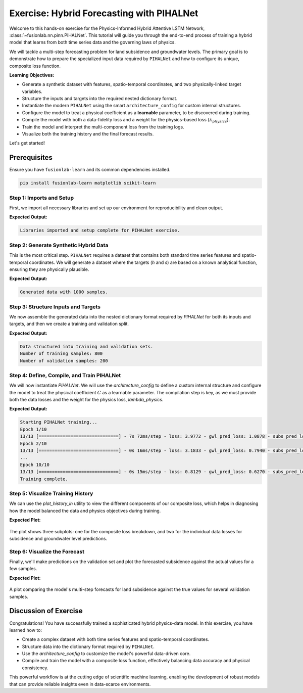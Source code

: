 .. _exercise_pihalnet_guide:

=============================================
Exercise: Hybrid Forecasting with PIHALNet
=============================================

Welcome to this hands-on exercise for the Physics-Informed Hybrid
Attentive LSTM Network, :class:`~fusionlab.nn.pinn.PIHALNet`. This
tutorial will guide you through the end-to-end process of training
a hybrid model that learns from both time series data and the
governing laws of physics.

We will tackle a multi-step forecasting problem for land subsidence
and groundwater levels. The primary goal is to demonstrate how to
prepare the specialized input data required by ``PIHALNet`` and how
to configure its unique, composite loss function.

**Learning Objectives:**

* Generate a synthetic dataset with features, spatio-temporal
  coordinates, and two physically-linked target variables.
* Structure the inputs and targets into the required nested
  dictionary format.
* Instantiate the modern ``PIHALNet`` using the smart
  ``architecture_config`` for custom internal structures.
* Configure the model to treat a physical coefficient as a
  **learnable** parameter, to be discovered during training.
* Compile the model with both a data-fidelity loss and a weight
  for the physics-based loss (:math:`\lambda_{physics}`).
* Train the model and interpret the multi-component loss from the
  training logs.
* Visualize both the training history and the final forecast results.

Let's get started!

Prerequisites
---------------
Ensure you have ``fusionlab-learn`` and its common dependencies
installed.

.. code-block:: bash

   pip install fusionlab-learn matplotlib scikit-learn


Step 1: Imports and Setup
~~~~~~~~~~~~~~~~~~~~~~~~~~~~

First, we import all necessary libraries and set up our environment for
reproducibility and clean output.

.. code-block:: python
   :linenos:

   import os
   import numpy as np
   import tensorflow as tf
   import matplotlib.pyplot as plt

   # FusionLab imports
   from fusionlab.nn.pinn import PIHALNet
   from fusionlab.params import LearnableC
   from fusionlab.nn.models.utils import plot_history_in

   # Suppress warnings and TF logs for cleaner output
   import warnings
   warnings.filterwarnings('ignore')
   tf.get_logger().setLevel('ERROR')

   # Directory for saving any output images
   EXERCISE_OUTPUT_DIR = "./pihalnet_exercise_outputs"
   os.makedirs(EXERCISE_OUTPUT_DIR, exist_ok=True)

   print("Libraries imported and setup complete for PIHALNet exercise.")

**Expected Output:**

.. code-block:: text

   Libraries imported and setup complete for PIHALNet exercise.

Step 2: Generate Synthetic Hybrid Data
~~~~~~~~~~~~~~~~~~~~~~~~~~~~~~~~~~~~~~~~

This is the most critical step. ``PIHALNet`` requires a dataset that
contains both standard time series features and spatio-temporal
coordinates. We will generate a dataset where the targets (`h` and `s`)
are based on a known analytical function, ensuring they are physically
plausible.


.. code-block:: python
   :linenos:

   # Configuration
   N_SAMPLES   = 1000
   PAST_STEPS  = 15
   HORIZON     = 7
   SEED        = 42
   np.random.seed(SEED)
   tf.random.set_seed(SEED)

   # --- 1. Generate Spatio-Temporal Coordinates ---
   # Separate past vs. future time grids
   t_past   = tf.random.uniform((N_SAMPLES, PAST_STEPS, 1), 0, 5)     # (1000, 15, 1)
   t_future = tf.random.uniform((N_SAMPLES, HORIZON,    1), 0, 5)     # (1000,  7, 1)
   x_past   = tf.random.uniform((N_SAMPLES, PAST_STEPS, 1), -1, 1)   # (1000, 15, 1)
   x_future = tf.random.uniform((N_SAMPLES, HORIZON,    1), -1, 1)   # (1000,  7, 1)
   y_past   = tf.random.uniform((N_SAMPLES, PAST_STEPS, 1), -1, 1)   # (1000, 15, 1)
   y_future = tf.random.uniform((N_SAMPLES, HORIZON,    1), -1, 1)   # (1000,  7, 1)

   coords_past   = tf.concat([t_past,   x_past,   y_past],   axis=-1)  # (1000, 15, 3)
   coords_future = tf.concat([t_future, x_future, y_future], axis=-1)  # (1000,  7, 3)

   # --- 2. Generate Physically-Plausible Targets ---
   # Use future coords for targets
   h_true = tf.sin(np.pi * x_future) * tf.cos(np.pi * y_future) * tf.exp(-0.2 * t_future)
   # s_true shape: (1000, 7, 1)
   s_true = (
       (1 - tf.exp(-0.2 * t_future)) * tf.cos(np.pi * x_future)**2
       + h_true * 0.1
       + tf.random.normal(h_true.shape, stddev=0.05)
   )

   # --- 3. Generate Correlated Time Series Features ---
   static_features = tf.random.normal([N_SAMPLES, 2])               # (1000, 2)

   # Dynamic features correlated with physics (using past window)
   dyn_physics = tf.sin(t_past * 2)                                 # (1000, 15, 1)
   dyn_noise   = tf.random.normal([N_SAMPLES, PAST_STEPS, 4])       # (1000, 15, 4)
   dynamic_features = tf.concat([dyn_physics, dyn_noise], axis=-1) # (1000, 15, 5)

   # Future features (e.g., pumping schedule + noise)
   fut_schedule = tf.cast(t_future > 2.5, tf.float32)               # (1000,  7, 1)
   fut_noise    = tf.random.normal([N_SAMPLES, HORIZON, 2])         # (1000,  7, 2)
   future_features = tf.concat([fut_schedule, fut_noise], axis=-1) # (1000,  7, 3)

   print(f"Generated data with {N_SAMPLES} samples.")

**Expected Output:**

.. code-block:: text

   Generated data with 1000 samples.
   
Step 3: Structure Inputs and Targets
~~~~~~~~~~~~~~~~~~~~~~~~~~~~~~~~~~~~~~

We now assemble the generated data into the nested dictionary format
required by `PIHALNet` for both its inputs and targets, and then we
create a training and validation split.

.. code-block:: python
   :linenos:

   # Input dictionary for the model
   inputs = {
       "static_features": static_features,
       "dynamic_features": dynamic_features,
       "future_features": future_features,
       "coords": coords, # The crucial PINN component
   }

   # Target dictionary for the model
   targets = {
       "subs_pred": s_true,
       "gwl_pred": h_true,
   }

   # Create a validation split (80% train, 20% validation)
   val_split = int(N_SAMPLES * 0.8)
   train_inputs = {k: v[:val_split] for k, v in inputs.items()}
   val_inputs = {k: v[val_split:] for k, v in inputs.items()}
   train_targets = {k: v[:val_split] for k, v in targets.items()}
   val_targets = {k: v[val_split:] for k, v in targets.items()}

   print("Data structured into training and validation sets.")
   print(f"Number of training samples: {len(train_inputs['static_features'])}")
   print(f"Number of validation samples: {len(val_inputs['static_features'])}")

**Expected Output:**

.. code-block:: text

   Data structured into training and validation sets.
   Number of training samples: 800
   Number of validation samples: 200

Step 4: Define, Compile, and Train PIHALNet
~~~~~~~~~~~~~~~~~~~~~~~~~~~~~~~~~~~~~~~~~~~~~~

We will now instantiate `PIHALNet`. We will use the `architecture_config`
to define a custom internal structure and configure the model to
treat the physical coefficient :math:`C` as a learnable parameter. The
compilation step is key, as we must provide both the data losses and
the weight for the physics loss, `lambda_physics`.

.. code-block:: python
   :linenos:

   # Define a custom architecture for the data-driven core
   pinn_architecture = {
       'encoder_type': 'transformer',
       'feature_processing': 'dense',
       'decoder_attention_stack': ['cross', 'hierarchical']
   }

   # Instantiate the model
   model = PIHALNet(
       static_input_dim=static_features.shape[-1],
       dynamic_input_dim=dynamic_features.shape[-1],
       future_input_dim=future_features.shape[-1],
       output_subsidence_dim=1,
       output_gwl_dim=1,
       forecast_horizon=HORIZON,
       max_window_size=PAST_STEPS,
       mode='pihal_like',
       architecture_config=pinn_architecture,
       # Ask the model to discover the consolidation coefficient
       pinn_coefficient_C=LearnableC(initial_value=0.01)
   )

   # Compile the model with the composite loss
   model.compile(
       optimizer=tf.keras.optimizers.Adam(learning_rate=1e-3),
       loss={'subs_pred': 'mse', 'gwl_pred': 'mse'}, # Data losses
       lambda_pde=0.2 # Weight for the consolidation physics
   )

   # Train the model
   print("\nStarting PIHALNet training...")
   history = model.fit(
       train_inputs,
       train_targets,
       validation_data=(val_inputs, val_targets),
       epochs=10,
       batch_size=64,
       verbose=1
   )
   print("Training complete.")

**Expected Output:**

.. code-block:: text

   Starting PIHALNet training...
   Epoch 1/10
   13/13 [==============================] - 7s 72ms/step - loss: 3.9772 - gwl_pred_loss: 1.0878 - subs_pred_loss: 2.8894 - total_loss: 367.5720 - data_loss: 3.9803 - physics_loss: 1817.9586 - val_loss: 0.7371 - val_gwl_pred_loss: 0.7371 - val_subs_pred_loss: 0.0000e+00
   Epoch 2/10
   13/13 [==============================] - 0s 16ms/step - loss: 3.1833 - gwl_pred_loss: 0.7940 - subs_pred_loss: 2.3893 - total_loss: 1825.8313 - data_loss: 3.0913 - physics_loss: 9113.6998 - val_loss: 1.1084 - val_gwl_pred_loss: 1.1084 - val_subs_pred_loss: 0.0000e+00
   ...
   Epoch 10/10
   13/13 [==============================] - 0s 15ms/step - loss: 0.8129 - gwl_pred_loss: 0.6270 - subs_pred_loss: 0.1859 - total_loss: 10.7931 - data_loss: 0.8096 - physics_loss: 49.9174 - val_loss: 0.6465 - val_gwl_pred_loss: 0.6465 - val_subs_pred_loss: 0.0000e+00
   Training complete.

Step 5: Visualize Training History
~~~~~~~~~~~~~~~~~~~~~~~~~~~~~~~~~~~

We can use the `plot_history_in` utility to view the different
components of our composite loss, which helps in diagnosing how the
model balanced the data and physics objectives during training.

.. code-block:: python
   :linenos:

   metrics_to_plot = {
       "Loss Breakdown": ["total_loss", "data_loss", "physics_loss"],
       "Subsidence Loss": ["subs_pred_loss"],
       "GWL Loss": ["gwl_pred_loss"],
   }
   plot_history_in(
       history,
       metrics=metrics_to_plot,
       title="PIHALNet Loss Components During Training",
       max_cols=3
   )

**Expected Plot:**

.. figure:: ../../images/pihalnet_exercise_history_in.png
   :alt: PIHALNet Training History
   :align: center
   :width: 95%

   The plot shows three subplots: one for the composite loss breakdown,
   and two for the individual data losses for subsidence and groundwater
   level predictions.

Step 6: Visualize the Forecast
~~~~~~~~~~~~~~~~~~~~~~~~~~~~~~~~

Finally, we'll make predictions on the validation set and plot the
forecasted subsidence against the actual values for a few samples.

.. code-block:: python
   :linenos:

   # Make predictions on the validation set
   val_predictions = model.predict(val_inputs)
   # Predictions are a dict; get the one for subsidence
   s_preds = val_predictions['subs_pred']
   s_actuals = val_targets['subs_pred']

   # --- Visualization ---
   plt.figure(figsize=(14, 7))
   # Plot the forecast for the first 4 validation samples
   for i in range(4):
       plt.plot(s_actuals[i, :, 0],
                label=f'Actual Sample {i+1}', linestyle='--', marker='o')
       plt.plot(s_preds[i, :, 0],
                label=f'Predicted Sample {i+1}', linestyle='-', marker='x')

   plt.title('Subsidence Forecast vs. Actuals (Validation Set)')
   plt.xlabel(f'Forecast Step (Horizon = {HORIZON} steps)')
   plt.ylabel('Normalized Subsidence')
   plt.legend(ncol=2)
   plt.grid(True, linestyle=':')
   plt.tight_layout()
   plt.show()

**Expected Plot:**

.. figure:: ../../images/pihalnet_exercise_forecast.png
   :alt: PIHALNet Forecast Results
   :align: center
   :width: 70%

   A plot comparing the model's multi-step forecasts for land subsidence
   against the true values for several validation samples.

Discussion of Exercise
------------------------

Congratulations! You have successfully trained a sophisticated hybrid
physics-data model. In this exercise, you have learned how to:

* Create a complex dataset with both time series features and
  spatio-temporal coordinates.
* Structure data into the dictionary format required by ``PIHALNet``.
* Use the `architecture_config` to customize the model's powerful
  data-driven core.
* Compile and train the model with a composite loss function,
  effectively balancing data accuracy and physical consistency.

This powerful workflow is at the cutting edge of scientific machine
learning, enabling the development of robust models that can provide
reliable insights even in data-scarce environments.